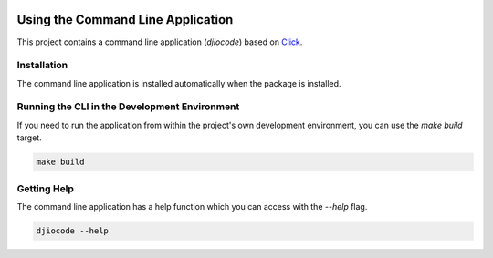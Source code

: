 .. _cli:

.. image:: _static/images/logo.svg
   :width: 100px
   :alt: djiocode
   :align: right

Using the Command Line Application
==================================

This project contains a command line application (`djiocode`) based on
`Click <http://click.pocoo.org/5/>`_.

Installation
------------

The command line application is installed automatically when the package is installed.

Running the CLI in the Development Environment
----------------------------------------------

If you need to run the application from within the project's own development environment, you can
use the `make build` target.

.. code-block:: bash

   make build

Getting Help
------------

The command line application has a help function which you can access with the `--help` flag.

.. code-block:: bash

   djiocode --help
